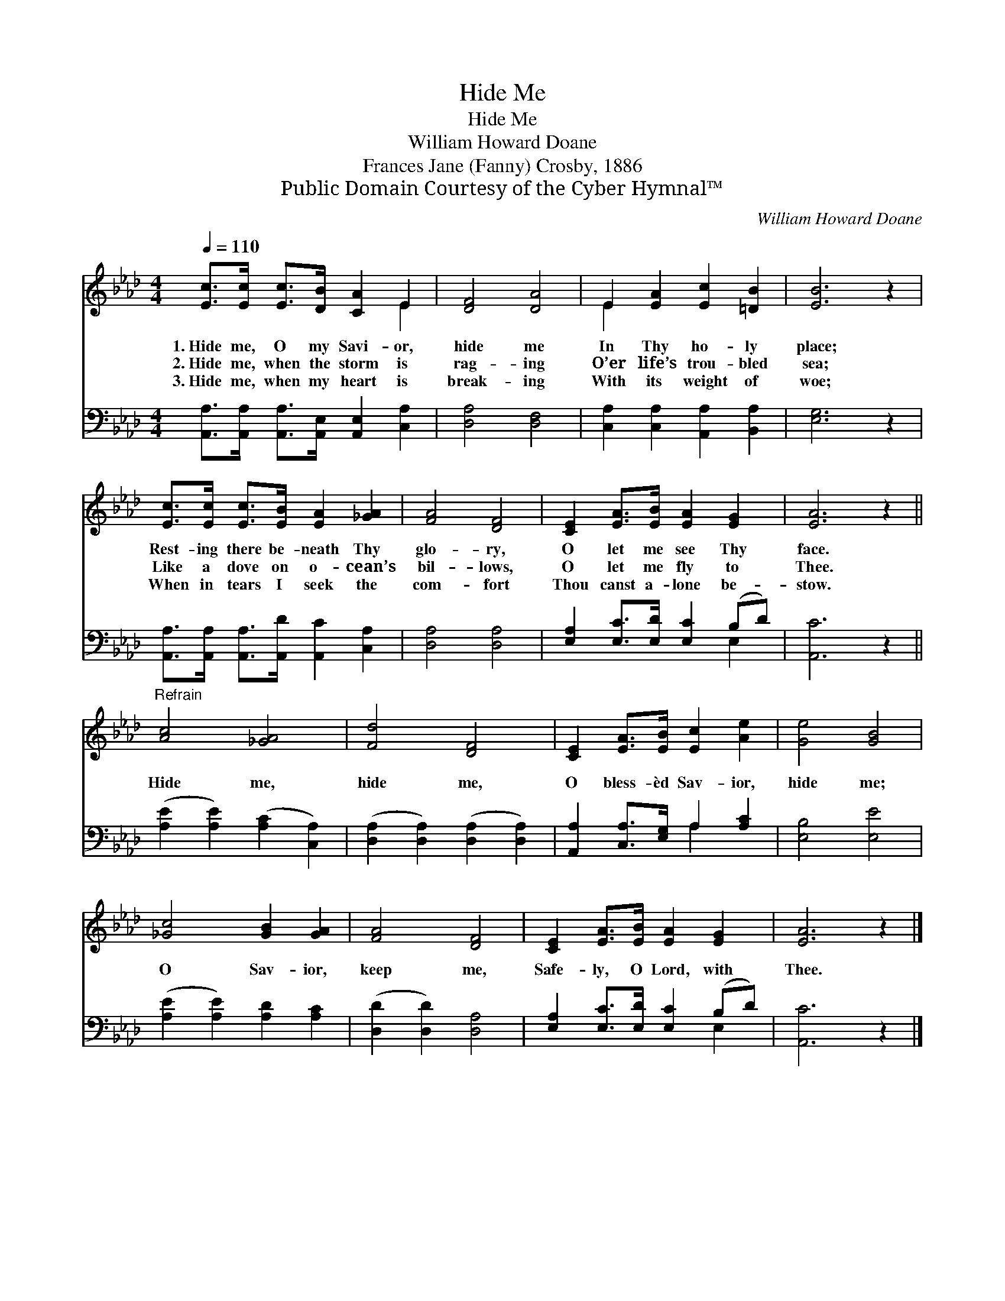X:1
T:Hide Me
T:Hide Me
T:William Howard Doane
T:Frances Jane (Fanny) Crosby, 1886
T:Public Domain Courtesy of the Cyber Hymnal™
C:William Howard Doane
Z:Public Domain
Z:Courtesy of the Cyber Hymnal™
%%score ( 1 2 ) ( 3 4 )
L:1/8
Q:1/4=110
M:4/4
K:Ab
V:1 treble 
V:2 treble 
V:3 bass 
V:4 bass 
V:1
 [Ec]>[Ec] [Ec]>[DB] [CA]2 E2 | [DF]4 [DA]4 | E2 [EA]2 [Ec]2 [=DB]2 | [EB]6 z2 | %4
w: 1.~Hide me, O my Savi- or,|hide me|In Thy ho- ly|place;|
w: 2.~Hide me, when the storm is|rag- ing|O’er life’s trou- bled|sea;|
w: 3.~Hide me, when my heart is|break- ing|With its weight of|woe;|
 [Ec]>[Ec] [Ec]>[EB] [EA]2 [_GA]2 | [FA]4 [DF]4 | [CE]2 [EA]>[EB] [EA]2 [EG]2 | [EA]6 z2 || %8
w: Rest- ing there be- neath Thy|glo- ry,|O let me see Thy|face.|
w: Like a dove on o- cean’s|bil- lows,|O let me fly to|Thee.|
w: When in tears I seek the|com- fort|Thou canst a- lone be-|stow.|
"^Refrain" [Ac]4 [_GA]4 | [Fd]4 [DF]4 | [CE]2 [EA]>[EB] [Ec]2 [Ae]2 | [Ge]4 [GB]4 | %12
w: ||||
w: Hide me,|hide me,|O bless- èd Sav- ior,|hide me;|
w: ||||
 [_Gc]4 [GB]2 [GA]2 | [FA]4 [DF]4 | [CE]2 [EA]>[EB] [EA]2 [EG]2 | [EA]6 z2 |] %16
w: ||||
w: O Sav- ior,|keep me,|Safe- ly, O Lord, with|Thee.|
w: ||||
V:2
 x6 E2 | x8 | E2 x6 | x8 | x8 | x8 | x8 | x8 || x8 | x8 | x8 | x8 | x8 | x8 | x8 | x8 |] %16
V:3
 [A,,A,]>[A,,A,] [A,,A,]>[A,,E,] [A,,E,]2 [C,A,]2 | [D,A,]4 [D,F,]4 | %2
 [C,A,]2 [C,A,]2 [A,,A,]2 [B,,A,]2 | [E,G,]6 z2 | [A,,A,]>[A,,A,] [A,,A,]>[A,,D] [A,,C]2 [C,A,]2 | %5
 [D,A,]4 [D,A,]4 | [E,A,]2 [E,C]>[E,D] [E,C]2 (B,D) | [A,,C]6 z2 || %8
 ([A,E]2 [A,E]2) ([A,C]2 [C,A,]2) | ([D,A,]2 [D,A,]2) ([D,A,]2 [D,A,]2) | %10
 [A,,A,]2 [C,A,]>[E,G,] A,2 [A,C]2 | [E,B,]4 [E,E]4 | ([A,E]2 [A,E]2) [A,D]2 [A,C]2 | %13
 ([D,D]2 [D,D]2) [D,A,]4 | [E,A,]2 [E,C]>[E,D] [E,C]2 (B,D) | [A,,C]6 z2 |] %16
V:4
 x8 | x8 | x8 | x8 | x8 | x8 | x6 E,2 | x8 || x8 | x8 | x4 A,2 x2 | x8 | x8 | x8 | x6 E,2 | x8 |] %16

